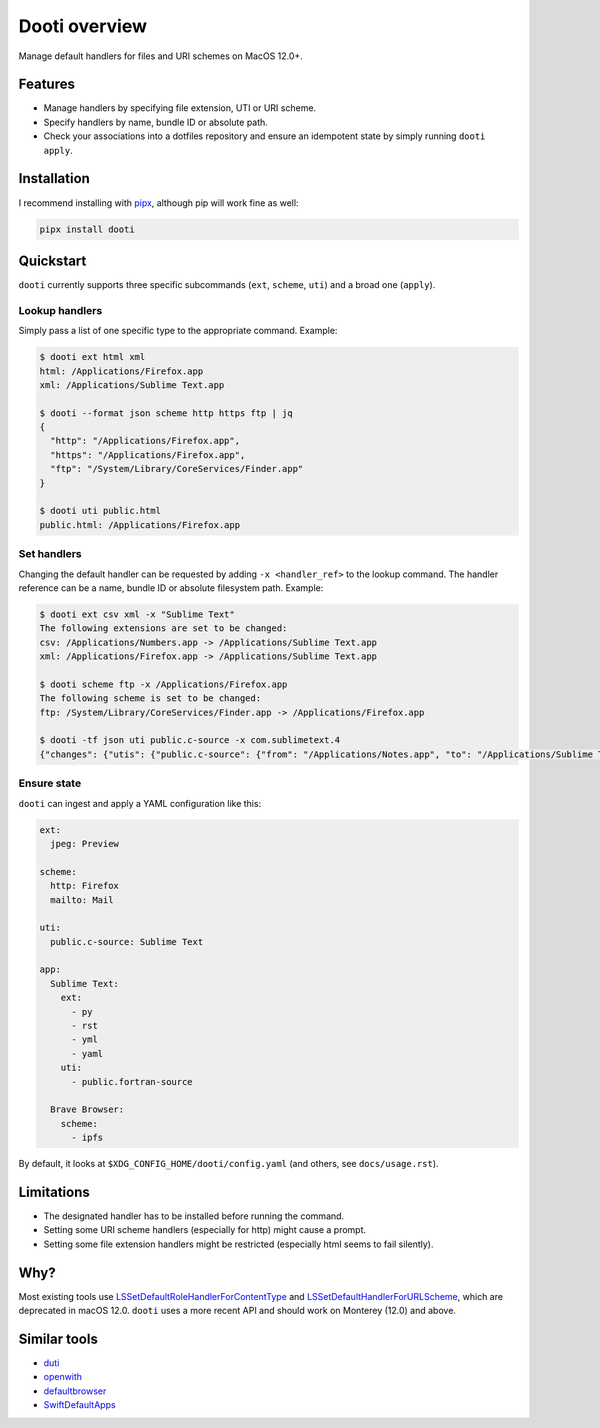==============
Dooti overview
==============

Manage default handlers for files and URI schemes on MacOS 12.0+.


Features
--------
* Manage handlers by specifying file extension, UTI or URI scheme.
* Specify handlers by name, bundle ID or absolute path.
* Check your associations into a dotfiles repository and ensure an idempotent state by simply running ``dooti apply``.


Installation
------------
I recommend installing with `pipx <https://pypa.github.io/pipx/>`_, although pip will work fine as well:

.. code-block:: bash

        pipx install dooti


Quickstart
----------
``dooti`` currently supports three specific subcommands (``ext``, ``scheme``, ``uti``) and a broad one (``apply``).

Lookup handlers
~~~~~~~~~~~~~~~
Simply pass a list of one specific type to the appropriate command. Example:

.. code-block:: console

    $ dooti ext html xml
    html: /Applications/Firefox.app
    xml: /Applications/Sublime Text.app

    $ dooti --format json scheme http https ftp | jq
    {
      "http": "/Applications/Firefox.app",
      "https": "/Applications/Firefox.app",
      "ftp": "/System/Library/CoreServices/Finder.app"
    }

    $ dooti uti public.html
    public.html: /Applications/Firefox.app

Set handlers
~~~~~~~~~~~~
Changing the default handler can be requested by adding ``-x <handler_ref>`` to the lookup command. The handler reference can be a name, bundle ID or absolute filesystem path. Example:

.. code-block:: console

    $ dooti ext csv xml -x "Sublime Text"
    The following extensions are set to be changed:
    csv: /Applications/Numbers.app -> /Applications/Sublime Text.app
    xml: /Applications/Firefox.app -> /Applications/Sublime Text.app

    $ dooti scheme ftp -x /Applications/Firefox.app
    The following scheme is set to be changed:
    ftp: /System/Library/CoreServices/Finder.app -> /Applications/Firefox.app

    $ dooti -tf json uti public.c-source -x com.sublimetext.4
    {"changes": {"utis": {"public.c-source": {"from": "/Applications/Notes.app", "to": "/Applications/Sublime Text.app"}}}, "errors": []}


Ensure state
~~~~~~~~~~~~
``dooti`` can ingest and apply a YAML configuration like this:

.. code-block:: yaml

    ext:
      jpeg: Preview

    scheme:
      http: Firefox
      mailto: Mail

    uti:
      public.c‑source: Sublime Text

    app:
      Sublime Text:
        ext:
          - py
          - rst
          - yml
          - yaml
        uti:
          - public.fortran‑source

      Brave Browser:
        scheme:
          - ipfs

By default, it looks at ``$XDG_CONFIG_HOME/dooti/config.yaml`` (and others, see ``docs/usage.rst``).

Limitations
-----------
* The designated handler has to be installed before running the command.
* Setting some URI scheme handlers (especially for http) might cause a prompt.
* Setting some file extension handlers might be restricted (especially html seems to fail silently).


Why?
----
Most existing tools use `LSSetDefaultRoleHandlerForContentType <https://developer.apple.com/documentation/coreservices/1444955-lssetdefaultrolehandlerforconten>`_ and `LSSetDefaultHandlerForURLScheme <https://developer.apple.com/documentation/coreservices/1447760-lssetdefaulthandlerforurlscheme?language=objc>`_, which are deprecated in macOS 12.0. ``dooti`` uses a more recent API and should work on Monterey (12.0) and above.


Similar tools
-------------
* `duti <https://github.com/moretension/duti>`_
* `openwith <https://github.com/jdek/openwith>`_
* `defaultbrowser <https://gist.github.com/miketaylr/5969656>`_
* `SwiftDefaultApps <https://github.com/Lord-Kamina/SwiftDefaultApps>`_
